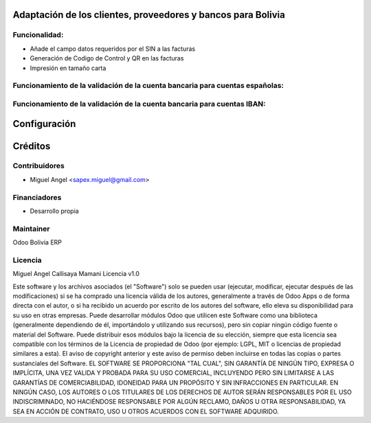 Adaptación de los clientes, proveedores y bancos para Bolivia
============================================================

Funcionalidad:
--------------

* Añade el campo datos requeridos por el SIN a las facturas
* Generación de Codigo de Control y QR en las facturas
* Impresión en tamaño carta


Funcionamiento de la validación de la cuenta bancaria para cuentas españolas:
-----------------------------------------------------------------------------



Funcionamiento de la validación de la cuenta bancaria para cuentas IBAN:
------------------------------------------------------------------------


Configuración
=============


Créditos
========

Contribuidores
--------------

* Miguel Angel <sapex.miguel@gmail.com>

Financiadores
-------------

* Desarrollo propia

Maintainer
----------

Odoo Bolivia ERP

Licencia
----------

Miguel Angel Callisaya Mamani Licencia v1.0

Este software y los archivos asociados (el "Software") solo se pueden usar (ejecutar, modificar, ejecutar después de las modificaciones) si se ha comprado una licencia válida de los autores, generalmente a través de Odoo Apps o de forma directa con el autor, o si ha recibido un acuerdo por escrito de los autores del software, ello eleva su disponibilidad para su uso en otras empresas.
Puede desarrollar módulos Odoo que utilicen este Software como una biblioteca (generalmente dependiendo de él, importándolo y utilizando sus recursos), pero sin copiar ningún código fuente o material del Software. Puede distribuir esos módulos bajo la licencia de su elección, siempre que esta licencia sea compatible con los términos de la Licencia de propiedad de Odoo (por ejemplo: LGPL, MIT o licencias de propiedad similares a esta).
El aviso de copyright anterior y este aviso de permiso deben incluirse en todas las copias o partes sustanciales del Software.
EL SOFTWARE SE PROPORCIONA "TAL CUAL", SIN GARANTÍA DE NINGÚN TIPO, EXPRESA O IMPLÍCITA, UNA VEZ VALIDA Y PROBADA PARA SU USO COMERCIAL, INCLUYENDO PERO SIN LIMITARSE A LAS GARANTÍAS DE COMERCIABILIDAD, IDONEIDAD PARA UN PROPÓSITO Y SIN INFRACCIONES EN PARTICULAR. EN NINGÚN CASO, LOS AUTORES O LOS TITULARES DE LOS DERECHOS DE AUTOR SERÁN RESPONSABLES POR EL USO INDISCRIMINADO, NO HACIÉNDOSE RESPONSABLE POR  ALGÚN  RECLAMO, DAÑOS U OTRA RESPONSABILIDAD, YA SEA EN ACCIÓN DE CONTRATO, USO U OTROS ACUERDOS CON EL SOFTWARE ADQUIRIDO.



